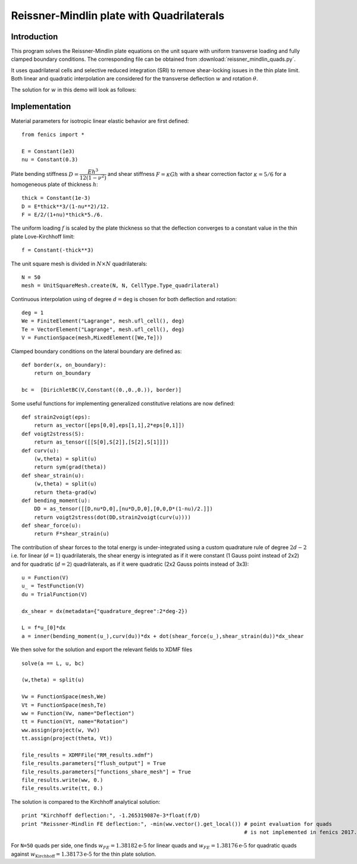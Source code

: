 
.. _ReissnerMindlinQuads:

==========================================
Reissner-Mindlin plate with Quadrilaterals
==========================================

-------------
Introduction
-------------

This program solves the Reissner-Mindlin plate equations on the unit
square with uniform transverse loading and fully clamped boundary conditions. 
The corresponding file can be obtained from :download:`reissner_mindlin_quads.py`.

It uses quadrilateral cells and selective reduced integration (SRI) to
remove shear-locking issues in the thin plate limit. Both linear and 
quadratic interpolation are considered for the transverse deflection 
:math:`w` and rotation :math:`\underline{\theta}`. 

The solution for :math:`w` in this demo will look as follows:

.. image:: clamped_40x40.png
   :scale: 40 %



---------------
Implementation
---------------


Material parameters for isotropic linear elastic behavior are first defined::

 from fenics import *

 E = Constant(1e3)
 nu = Constant(0.3)
  
Plate bending stiffness :math:`D=\dfrac{Eh^3}{12(1-\nu^2)}` and shear stiffness :math:`F = \kappa Gh`
with a shear correction factor :math:`\kappa = 5/6` for a homogeneous plate
of thickness :math:`h`::

 thick = Constant(1e-3)
 D = E*thick**3/(1-nu**2)/12.
 F = E/2/(1+nu)*thick*5./6.

The uniform loading :math:`f` is scaled by the plate thickness so that the deflection converges to a
constant value in the thin plate Love-Kirchhoff limit::

 f = Constant(-thick**3)

The unit square mesh is divided in :math:`N\times N` quadrilaterals::

 N = 50
 mesh = UnitSquareMesh.create(N, N, CellType.Type_quadrilateral)

Continuous interpolation using of degree :math:`d=\texttt{deg}` is chosen for both deflection and rotation::

 deg = 1
 We = FiniteElement("Lagrange", mesh.ufl_cell(), deg)
 Te = VectorElement("Lagrange", mesh.ufl_cell(), deg)
 V = FunctionSpace(mesh,MixedElement([We,Te]))

Clamped boundary conditions on the lateral boundary are defined as::

 def border(x, on_boundary):
     return on_boundary
      
 bc =  [DirichletBC(V,Constant((0.,0.,0.)), border)]
  

Some useful functions for implementing generalized constitutive relations are now
defined::

 def strain2voigt(eps):
     return as_vector([eps[0,0],eps[1,1],2*eps[0,1]])
 def voigt2stress(S):
     return as_tensor([[S[0],S[2]],[S[2],S[1]]])
 def curv(u):
     (w,theta) = split(u)
     return sym(grad(theta))
 def shear_strain(u):
     (w,theta) = split(u)
     return theta-grad(w)
 def bending_moment(u):
     DD = as_tensor([[D,nu*D,0],[nu*D,D,0],[0,0,D*(1-nu)/2.]])
     return voigt2stress(dot(DD,strain2voigt(curv(u))))
 def shear_force(u):
     return F*shear_strain(u)


The contribution of shear forces to the total energy is under-integrated using
a custom quadrature rule of degree :math:`2d-2` i.e. for linear (:math:`d=1`) 
quadrilaterals, the shear energy is integrated as if it were constant (1 Gauss point instead of 2x2)
and for quadratic (:math:`d=2`) quadrilaterals, as if it were quadratic (2x2 Gauss points instead of 3x3)::

 u = Function(V)
 u_ = TestFunction(V)
 du = TrialFunction(V)

 dx_shear = dx(metadata={"quadrature_degree":2*deg-2})
 
 L = f*u_[0]*dx
 a = inner(bending_moment(u_),curv(du))*dx + dot(shear_force(u_),shear_strain(du))*dx_shear
  

We then solve for the solution and export the relevant fields to XDMF files ::

 solve(a == L, u, bc)
 
 (w,theta) = split(u)
  
 Vw = FunctionSpace(mesh,We)
 Vt = FunctionSpace(mesh,Te)
 ww = Function(Vw, name="Deflection")
 tt = Function(Vt, name="Rotation")
 ww.assign(project(w, Vw))
 tt.assign(project(theta, Vt))
  
 file_results = XDMFFile("RM_results.xdmf")
 file_results.parameters["flush_output"] = True
 file_results.parameters["functions_share_mesh"] = True
 file_results.write(ww, 0.)
 file_results.write(tt, 0.)
 
The solution is compared to the Kirchhoff analytical solution::

 print "Kirchhoff deflection:", -1.265319087e-3*float(f/D)
 print "Reissner-Mindlin FE deflection:", -min(ww.vector().get_local()) # point evaluation for quads
                                                                        # is not implemented in fenics 2017.2

For ``N=50`` quads per side, one finds :math:`w_{FE} = 1.38182\text{e-5}` for linear quads
and :math:`w_{FE} = 1.38176\text{e-5}` for quadratic quads against :math:`w_{\text{Kirchhoff}} = 1.38173\text{e-5}` for
the thin plate solution.                                                                     